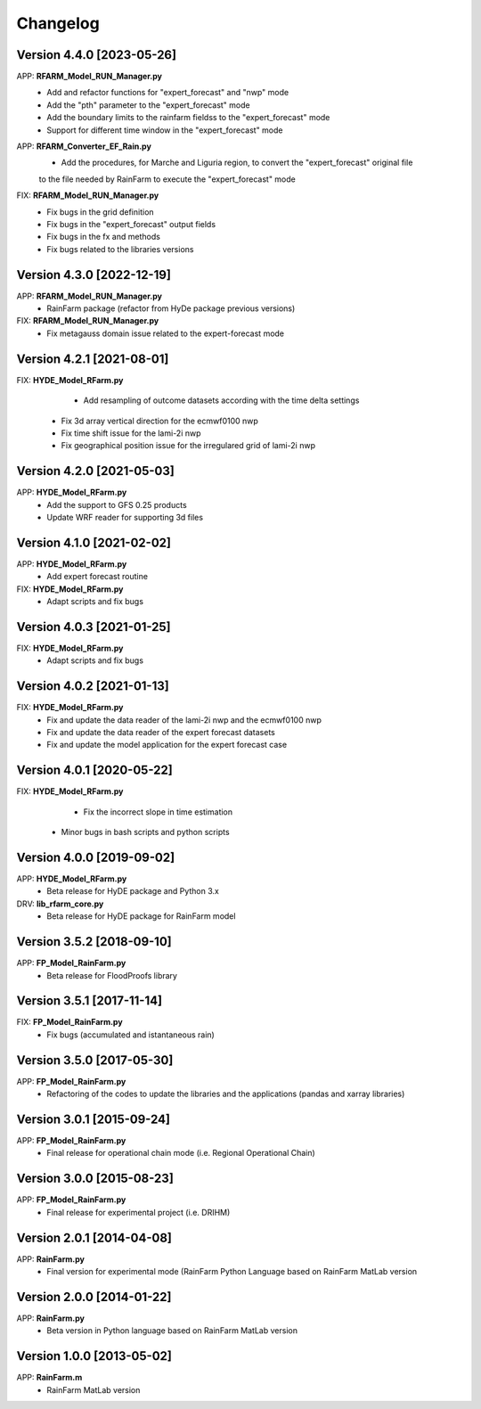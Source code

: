 =========
Changelog
=========

Version 4.4.0 [2023-05-26]
**************************
APP: **RFARM_Model_RUN_Manager.py**
	- Add and refactor functions for "expert_forecast" and "nwp" mode
	- Add the "pth" parameter to the "expert_forecast" mode
	- Add the boundary limits to the rainfarm fieldss to the "expert_forecast" mode
	- Support for different time window in the "expert_forecast" mode
APP: **RFARM_Converter_EF_Rain.py**
	- Add the procedures, for Marche and Liguria region, to convert the "expert_forecast" original file
	to the file needed by RainFarm to execute the "expert_forecast" mode
FIX: **RFARM_Model_RUN_Manager.py**
	- Fix bugs in the grid definition
	- Fix bugs in the "expert_forecast" output fields
	- Fix bugs in the fx and methods 
	- Fix bugs related to the libraries versions

Version 4.3.0 [2022-12-19]
**************************
APP: **RFARM_Model_RUN_Manager.py**
	- RainFarm package (refactor from HyDe package previous versions)
FIX: **RFARM_Model_RUN_Manager.py**
	- Fix metagauss domain issue related to the expert-forecast mode

Version 4.2.1 [2021-08-01]
**************************
FIX: **HYDE_Model_RFarm.py**
	- Add resampling of outcome datasets according with the time delta settings
    - Fix 3d array vertical direction for the ecmwf0100 nwp
    - Fix time shift issue for the lami-2i nwp
    - Fix geographical position issue for the irregulared grid of lami-2i nwp

Version 4.2.0 [2021-05-03]
**************************
APP: **HYDE_Model_RFarm.py**
    - Add the support to GFS 0.25 products
    - Update WRF reader for supporting 3d files

Version 4.1.0 [2021-02-02]
**************************
APP: **HYDE_Model_RFarm.py**
	- Add expert forecast routine

FIX: **HYDE_Model_RFarm.py**
	- Adapt scripts and fix bugs

Version 4.0.3 [2021-01-25]
**************************
FIX: **HYDE_Model_RFarm.py**
	- Adapt scripts and fix bugs

Version 4.0.2 [2021-01-13]
**************************
FIX: **HYDE_Model_RFarm.py**
    - Fix and update the data reader of the lami-2i nwp and the ecmwf0100 nwp
    - Fix and update the data reader of the expert forecast datasets
    - Fix and update the model application for the expert forecast case
    
Version 4.0.1 [2020-05-22]
**************************
FIX: **HYDE_Model_RFarm.py**
	- Fix the incorrect slope in time estimation
    - Minor bugs in bash scripts and python scripts

Version 4.0.0 [2019-09-02]
**************************
APP: **HYDE_Model_RFarm.py**
    - Beta release for HyDE package and Python 3.x

DRV: **lib_rfarm_core.py**
	- Beta release for HyDE package for RainFarm model

Version 3.5.2 [2018-09-10]
**************************
APP: **FP_Model_RainFarm.py**
	- Beta release for FloodProofs library

Version 3.5.1 [2017-11-14]
**************************
FIX: **FP_Model_RainFarm.py**
	- Fix bugs (accumulated and istantaneous rain)

Version 3.5.0 [2017-05-30]
**************************
APP: **FP_Model_RainFarm.py**
	- Refactoring of the codes to update the libraries and the applications (pandas and xarray libraries)

Version 3.0.1 [2015-09-24]
**************************
APP: **FP_Model_RainFarm.py**
	- Final release for operational chain mode (i.e. Regional Operational Chain)

Version 3.0.0 [2015-08-23]
**************************
APP: **FP_Model_RainFarm.py**
	- Final release for experimental project (i.e. DRIHM)
	
Version 2.0.1 [2014-04-08]
**************************
APP: **RainFarm.py**
	- Final version for experimental mode (RainFarm Python Language based on RainFarm MatLab version

Version 2.0.0 [2014-01-22]
**************************
APP: **RainFarm.py**
	- Beta version in Python language based on RainFarm MatLab version

Version 1.0.0 [2013-05-02]
**************************
APP: **RainFarm.m**
	- RainFarm MatLab version


